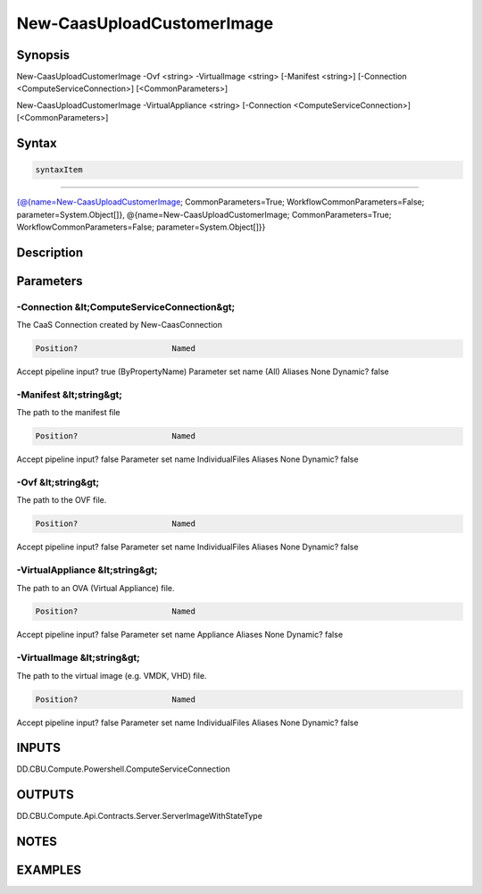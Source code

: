 ﻿New-CaasUploadCustomerImage
===================

Synopsis
--------


New-CaasUploadCustomerImage -Ovf <string> -VirtualImage <string> [-Manifest <string>] [-Connection <ComputeServiceConnection>] [<CommonParameters>]

New-CaasUploadCustomerImage -VirtualAppliance <string> [-Connection <ComputeServiceConnection>] [<CommonParameters>]


Syntax
------

.. code-block:: powershell

    syntaxItem                                                                                                                                                                                                                                    

----------                                                                                                                                                                                                                                    

{@{name=New-CaasUploadCustomerImage; CommonParameters=True; WorkflowCommonParameters=False; parameter=System.Object[]}, @{name=New-CaasUploadCustomerImage; CommonParameters=True; WorkflowCommonParameters=False; parameter=System.Object[]}}


Description
-----------



Parameters
----------

-Connection &lt;ComputeServiceConnection&gt;
~~~~~~~~~

The CaaS Connection created by New-CaasConnection

.. code-block:: powershell

    Position?                    Named
Accept pipeline input?       true (ByPropertyName)
Parameter set name           (All)
Aliases                      None
Dynamic?                     false

 
-Manifest &lt;string&gt;
~~~~~~~~~

The path to the manifest file

.. code-block:: powershell

    Position?                    Named
Accept pipeline input?       false
Parameter set name           IndividualFiles
Aliases                      None
Dynamic?                     false

 
-Ovf &lt;string&gt;
~~~~~~~~~

The path to the OVF file.

.. code-block:: powershell

    Position?                    Named
Accept pipeline input?       false
Parameter set name           IndividualFiles
Aliases                      None
Dynamic?                     false

 
-VirtualAppliance &lt;string&gt;
~~~~~~~~~

The path to an OVA (Virtual Appliance) file.

.. code-block:: powershell

    Position?                    Named
Accept pipeline input?       false
Parameter set name           Appliance
Aliases                      None
Dynamic?                     false

 
-VirtualImage &lt;string&gt;
~~~~~~~~~

The path to the virtual image (e.g. VMDK, VHD) file.

.. code-block:: powershell

    Position?                    Named
Accept pipeline input?       false
Parameter set name           IndividualFiles
Aliases                      None
Dynamic?                     false


INPUTS
------

DD.CBU.Compute.Powershell.ComputeServiceConnection


OUTPUTS
-------

DD.CBU.Compute.Api.Contracts.Server.ServerImageWithStateType


NOTES
-----



EXAMPLES
---------

